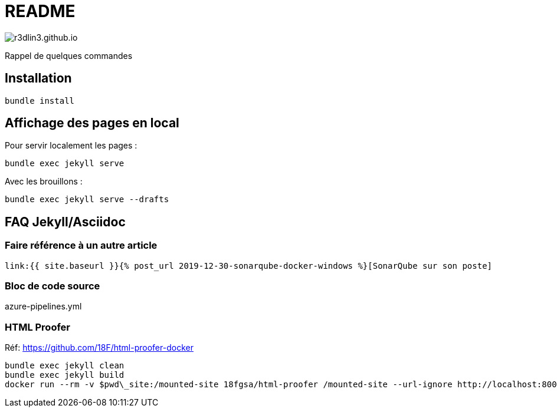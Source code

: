 = README

image:https://travis-ci.org/r3dlin3/r3dlin3.github.io.svg?branch=dev[]

Rappel de quelques commandes

== Installation

    bundle install

== Affichage des pages en local

Pour servir localement les pages :

    bundle exec jekyll serve
    
Avec les brouillons :
    
    bundle exec jekyll serve --drafts

== FAQ Jekyll/Asciidoc

=== Faire référence à un autre article

    link:{{ site.baseurl }}{% post_url 2019-12-30-sonarqube-docker-windows %}[SonarQube sur son poste]

=== Bloc de code source

.azure-pipelines.yml
[source,yaml]
----
----


=== HTML Proofer

Réf: https://github.com/18F/html-proofer-docker

    bundle exec jekyll clean
    bundle exec jekyll build
    docker run --rm -v $pwd\_site:/mounted-site 18fgsa/html-proofer /mounted-site --url-ignore http://localhost:8000 --internal-domains r3dlin3.github.io --check-favicon --check-html --assume-extension
